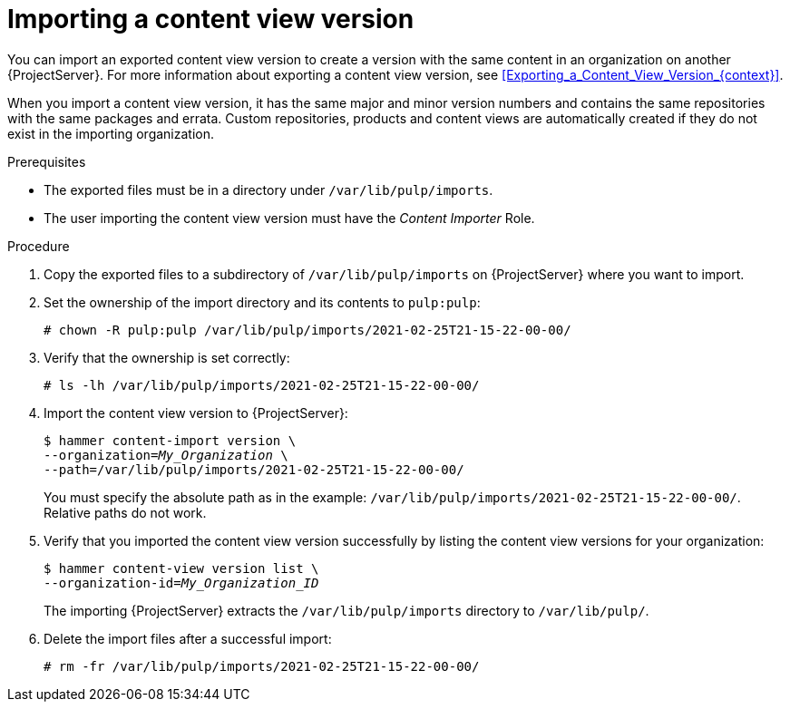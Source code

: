 :_mod-docs-content-type: PROCEDURE

[id="Importing_a_Content_View_Version_{context}"]
= Importing a content view version

[role="_abstract"]
You can import an exported content view version to create a version with the same content in an organization on another {ProjectServer}.
For more information about exporting a content view version, see xref:Exporting_a_Content_View_Version_{context}[].

ifdef::debian,ubuntu[]
When you import a content view version, it has the same major and minor version numbers and contains the same repositories with the same packages.
endif::[]
ifndef::debian,ubuntu[]
When you import a content view version, it has the same major and minor version numbers and contains the same repositories with the same packages and errata.
endif::[]
Custom repositories, products and content views are automatically created if they do not exist in the importing organization.

.Prerequisites
* The exported files must be in a directory under `/var/lib/pulp/imports`.
ifdef::client-content-dnf[]
* If there are any Red Hat repositories in the exported content, the importing organization's manifest must contain subscriptions for the products contained within the export.
endif::[]
* The user importing the content view version must have the _Content Importer_ Role.

.Procedure
. Copy the exported files to a subdirectory of `/var/lib/pulp/imports` on {ProjectServer} where you want to import.
. Set the ownership of the import directory and its contents to `pulp:pulp`:
+
[subs="+quotes"]
----
# chown -R pulp:pulp /var/lib/pulp/imports/2021-02-25T21-15-22-00-00/
----
. Verify that the ownership is set correctly:
+
[subs="+quotes"]
----
# ls -lh /var/lib/pulp/imports/2021-02-25T21-15-22-00-00/
----
. Import the content view version to {ProjectServer}:
+
[options="nowrap", subs="+quotes,verbatim,attributes"]
----
$ hammer content-import version \
--organization=_My_Organization_ \
--path=/var/lib/pulp/imports/2021-02-25T21-15-22-00-00/
----
+
You must specify the absolute path as in the example: `/var/lib/pulp/imports/2021-02-25T21-15-22-00-00/`.
Relative paths do not work.
. Verify that you imported the content view version successfully by listing the content view versions for your organization:
+
[options="nowrap", subs="+quotes,verbatim,attributes"]
----
$ hammer content-view version list \
--organization-id=_My_Organization_ID_
----
+
The importing {ProjectServer} extracts the `/var/lib/pulp/imports` directory to `/var/lib/pulp/`.
. Delete the import files after a successful import:
+
[options="nowrap", subs="+quotes,verbatim,attributes"]
----
# rm -fr /var/lib/pulp/imports/2021-02-25T21-15-22-00-00/
----
